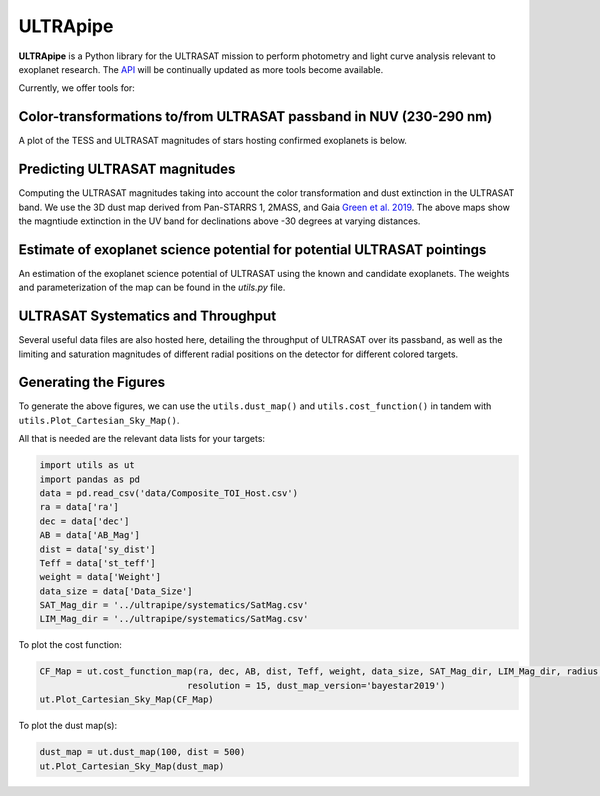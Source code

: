 ULTRApipe
=========
**ULTRApipe** is a Python library for the ULTRASAT mission to perform photometry and light curve analysis relevant to exoplanet research. The `API <https://ultrapipe.readthedocs.io/en/latest/>`_ will be continually updated as more tools become available.

Currently, we offer tools for:

+++++++++++++++++++++++++++++++++++++++++++++++++++++++++++++++++++
Color-transformations to/from ULTRASAT passband in NUV (230-290 nm)
+++++++++++++++++++++++++++++++++++++++++++++++++++++++++++++++++++

A plot of the TESS and ULTRASAT magnitudes of stars hosting confirmed exoplanets is below.

.. image:: /media/graphics/TESS_to_ULTRASAT_Mag.png
  :width: 400
  :alt: Histogram of the TESS/ULTRASAT magnitude of known or PC exoplanetary systems.

++++++++++++++++++++++++++++++
Predicting ULTRASAT magnitudes
++++++++++++++++++++++++++++++
.. image:: /media/graphics/Dust_Map.png
  :width: 800
  :alt: 3D dust map using the Pan-STARRS 1, 2MASS, and Gaia mission generated using data by `Green et al. 2019 <http://argonaut.rc.fas.harvard.edu/>`. The above maps show the magntiude extinction in the UV band (~230-300 nm) for declinations above -30 degrees at varying distances.

Computing the ULTRASAT magnitudes taking into account the color transformation and dust extinction in the ULTRASAT band. We use the 3D dust map derived from Pan-STARRS 1, 2MASS, and Gaia `Green et al. 2019 <http://argonaut.rc.fas.harvard.edu/>`_. The above maps show the magntiude extinction in the UV band for declinations above -30 degrees at varying distances.

++++++++++++++++++++++++++++++++++++++++++++++++++++++++++++++++++++++++
Estimate of exoplanet science potential for potential ULTRASAT pointings
++++++++++++++++++++++++++++++++++++++++++++++++++++++++++++++++++++++++

.. image:: /media/graphics/Cost_Function.png
  :width: 800
  :alt: A cost function map of known or PC TOI systems for different proposed 7x7 degree continous viewing zones. The weights and parameterization of the cost map can be found in the `utils.py` file.

An estimation of the exoplanet science potential of ULTRASAT using the known and candidate exoplanets. The weights and parameterization of the map can be found in the `utils.py` file.

+++++++++++++++++++++++++++++++++++
ULTRASAT Systematics and Throughput
+++++++++++++++++++++++++++++++++++

Several useful data files are also hosted here, detailing the throughput of ULTRASAT over its passband, as well as the limiting and saturation magnitudes of different radial positions on the detector for different colored targets.

++++++++++++++++++++++
Generating the Figures
++++++++++++++++++++++
To generate the above figures, we can use the ``utils.dust_map()`` and ``utils.cost_function()`` in tandem with ``utils.Plot_Cartesian_Sky_Map()``.

All that is needed are the relevant data lists for your targets:

.. code-block:: python
    
    import utils as ut
    import pandas as pd
    data = pd.read_csv('data/Composite_TOI_Host.csv')
    ra = data['ra']
    dec = data['dec']
    AB = data['AB_Mag']
    dist = data['sy_dist']
    Teff = data['st_teff']
    weight = data['Weight']
    data_size = data['Data_Size']
    SAT_Mag_dir = '../ultrapipe/systematics/SatMag.csv'
    LIM_Mag_dir = '../ultrapipe/systematics/SatMag.csv'

To plot the cost function:

.. code-block:: python

    CF_Map = ut.cost_function_map(ra, dec, AB, dist, Teff, weight, data_size, SAT_Mag_dir, LIM_Mag_dir, radius = 7, output_dir=None, 
                                resolution = 15, dust_map_version='bayestar2019')
    ut.Plot_Cartesian_Sky_Map(CF_Map)

To plot the dust map(s):

.. code-block:: python

    dust_map = ut.dust_map(100, dist = 500)
    ut.Plot_Cartesian_Sky_Map(dust_map)
